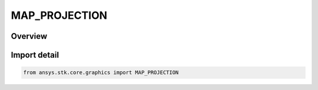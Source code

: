 MAP_PROJECTION
==============

.. py:class:: ansys.stk.core.graphics.MAP_PROJECTION

   IntEnum


.. py:currentmodule:: MAP_PROJECTION

Overview
--------

.. tab-set::

    .. tab-item:: Members
        
        .. list-table::
            :header-rows: 0
            :widths: auto

            * - :py:attr:`~MERCATOR`
              - Mercator projection.

            * - :py:attr:`~EQUIDISTANT_CYLINDRICAL`
              - Equidistant Cylindrical projection.


Import detail
-------------

.. code-block:: python

    from ansys.stk.core.graphics import MAP_PROJECTION


